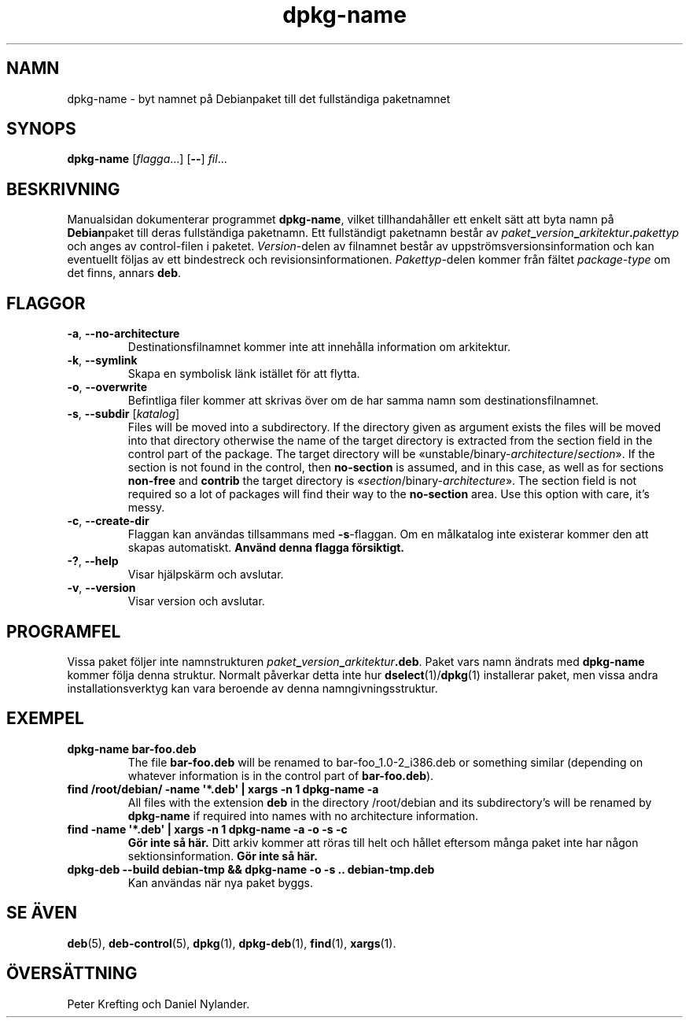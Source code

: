 .\" dpkg manual page - dpkg-name(1)
.\"
.\" Copyright © 1995-1996 Erick Branderhorst
.\" Copyright © 2007-2013, 2015 Guillem Jover <guillem@debian.org>
.\"
.\" This is free software; you can redistribute it and/or modify
.\" it under the terms of the GNU General Public License as published by
.\" the Free Software Foundation; either version 2 of the License, or
.\" (at your option) any later version.
.\"
.\" This is distributed in the hope that it will be useful,
.\" but WITHOUT ANY WARRANTY; without even the implied warranty of
.\" MERCHANTABILITY or FITNESS FOR A PARTICULAR PURPOSE.  See the
.\" GNU General Public License for more details.
.\"
.\" You should have received a copy of the GNU General Public License
.\" along with this program.  If not, see <https://www.gnu.org/licenses/>.
.
.\"*******************************************************************
.\"
.\" This file was generated with po4a. Translate the source file.
.\"
.\"*******************************************************************
.TH dpkg\-name 1 2012\-04\-15 Debianprojektet dpkg\-verktygen
.SH NAMN
dpkg\-name \- byt namnet på Debianpaket till det fullständiga paketnamnet
.
.SH SYNOPS
\fBdpkg\-name\fP [\fIflagga\fP...] [\fB\-\-\fP] \fIfil\fP...
.
.SH BESKRIVNING
.PP
Manualsidan dokumenterar programmet \fBdpkg\-name\fP, vilket tillhandahåller ett
enkelt sätt att byta namn på \fBDebian\fPpaket till deras fullständiga
paketnamn. Ett fullständigt paketnamn består av
\fIpaket\fP\fB_\fP\fIversion\fP\fB_\fP\fIarkitektur\fP\fB.\fP\fIpakettyp\fP och anges av
control\-filen i paketet. \fIVersion\fP\-delen av filnamnet består av
uppströmsversionsinformation och kan eventuellt följas av ett bindestreck
och revisionsinformationen. \fIPakettyp\fP\-delen kommer från fältet
\fIpackage\-type\fP om det finns, annars \fBdeb\fP.
.
.SH FLAGGOR
.TP 
\fB\-a\fP, \fB\-\-no\-architecture\fP
Destinationsfilnamnet kommer inte att innehålla information om arkitektur.
.TP 
\fB\-k\fP, \fB\-\-symlink\fP
Skapa en symbolisk länk istället för att flytta.
.TP 
\fB\-o\fP, \fB\-\-overwrite\fP
Befintliga filer kommer att skrivas över om de har samma namn som
destinationsfilnamnet.
.TP 
\fB\-s\fP, \fB\-\-subdir\fP [\fIkatalog\fP]
Files will be moved into a subdirectory. If the directory given as argument
exists the files will be moved into that directory otherwise the name of the
target directory is extracted from the section field in the control part of
the package. The target directory will be
\(Founstable/binary\-\fIarchitecture\fP/\fIsection\fP\(Fc.  If the section is not
found in the control, then \fBno\-section\fP is assumed, and in this case, as
well as for sections \fBnon\-free\fP and \fBcontrib\fP the target directory is
\(Fo\fIsection\fP/binary\-\fIarchitecture\fP\(Fc.  The section field is not
required so a lot of packages will find their way to the \fBno\-section\fP
area.  Use this option with care, it's messy.
.TP 
\fB\-c\fP, \fB\-\-create\-dir\fP
Flaggan kan användas tillsammans med \fB\-s\fP\-flaggan. Om en målkatalog inte
existerar kommer den att skapas automatiskt. \fBAnvänd denna flagga
försiktigt.\fP
.TP 
\fB\-?\fP, \fB\-\-help\fP
Visar hjälpskärm och avslutar.
.TP 
\fB\-v\fP, \fB\-\-version\fP
Visar version och avslutar.
.
.SH PROGRAMFEL
Vissa paket följer inte namnstrukturen
\fIpaket\fP\fB_\fP\fIversion\fP\fB_\fP\fIarkitektur\fP\fB.deb\fP. Paket vars namn ändrats med
\fBdpkg\-name\fP kommer följa denna struktur. Normalt påverkar detta inte hur
\fBdselect\fP(1)/\fBdpkg\fP(1) installerar paket, men vissa andra
installationsverktyg kan vara beroende av denna namngivningsstruktur.
.
.SH EXEMPEL
.TP 
\fBdpkg\-name bar\-foo.deb\fP
The file \fBbar\-foo.deb\fP will be renamed to bar\-foo_1.0\-2_i386.deb or
something similar (depending on whatever information is in the control part
of \fBbar\-foo.deb\fP).
.TP 
\fBfind /root/debian/ \-name \(aq*.deb\(aq | xargs \-n 1 dpkg\-name \-a\fP
All files with the extension \fBdeb\fP in the directory /root/debian and its
subdirectory's will be renamed by \fBdpkg\-name\fP if required into names with
no architecture information.
.TP 
\fBfind \-name \(aq*.deb\(aq | xargs \-n 1 dpkg\-name \-a \-o \-s \-c\fP
\fBGör inte så här.\fP Ditt arkiv kommer att röras till helt och hållet
eftersom många paket inte har någon sektionsinformation. \fBGör inte så här.\fP
.TP 
\fBdpkg\-deb \-\-build debian\-tmp && dpkg\-name \-o \-s .. debian\-tmp.deb\fP
Kan användas när nya paket byggs.
.
.SH "SE ÄVEN"
\fBdeb\fP(5), \fBdeb\-control\fP(5), \fBdpkg\fP(1), \fBdpkg\-deb\fP(1), \fBfind\fP(1),
\fBxargs\fP(1).
.SH ÖVERSÄTTNING
Peter Krefting och Daniel Nylander.
